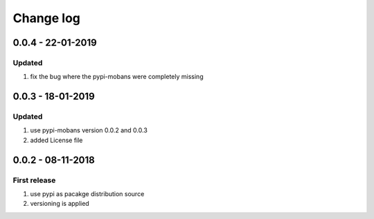 Change log
================================================================================

0.0.4 - 22-01-2019
--------------------------------------------------------------------------------

Updated
^^^^^^^^^^^^^^^^^^^^^^^^^^^^^^^^^^^^^^^^^^^^^^^^^^^^^^^^^^^^^^^^^^^^^^^^^^^^^^^^

#. fix the bug where the pypi-mobans were completely missing

0.0.3 - 18-01-2019
--------------------------------------------------------------------------------

Updated
^^^^^^^^^^^^^^^^^^^^^^^^^^^^^^^^^^^^^^^^^^^^^^^^^^^^^^^^^^^^^^^^^^^^^^^^^^^^^^^^

#. use pypi-mobans version 0.0.2 and 0.0.3
#. added License file

0.0.2 - 08-11-2018
--------------------------------------------------------------------------------

First release
^^^^^^^^^^^^^^^^^^^^^^^^^^^^^^^^^^^^^^^^^^^^^^^^^^^^^^^^^^^^^^^^^^^^^^^^^^^^^^^^

#. use pypi as pacakge distribution source
#. versioning is applied
